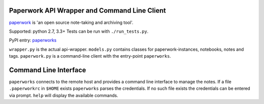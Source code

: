 Paperwork API Wrapper and Command Line Client
=============================================

|Build Status|
|Scrutinizer Code Quality|
`paperwork <https://github.com/twostairs/paperwork>`__ is 'an open
source note-taking and archiving tool'.

Supported: python 2.7, 3.3+
Tests can be run with ``./run_tests.py``.

PyPI entry: `paperworks <https://pypi.python.org/pypi/paperworks/>`__

``wrapper.py`` is the actual api-wrapper.
``models.py`` contains classes for paperwork-instances, notebooks, notes
and tags.
``paperwork.py`` is a command-line client with the entry-point
``paperworks``.

Command Line Interface
======================

``paperworks`` connects to the remote host and provides a command line
interface to manage the notes.
If a file ``.paperworkrc`` in ``$HOME`` exists ``paperworks`` parses the
credentials. If no such file exists the credentials can be entered via
prompt.
``help`` will display the available commands.

.. |Build Status| image:: https://travis-ci.org/ntnn/paperwork.py.svg?branch=master
   :target: https://travis-ci.org/ntnn/paperwork.py
.. |Scrutinizer Code Quality| image:: https://scrutinizer-ci.com/g/ntnn/paperwork.py/badges/quality-score.png?b=master
   :target: https://scrutinizer-ci.com/g/ntnn/paperwork.py/?branch=master
